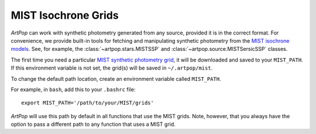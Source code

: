 .. _artpop-mist:

MIST Isochrone Grids
====================

`ArtPop` can work with synthetic photometry generated from any source, 
provided it is in the correct format. For convenience, we provide built-in tools for 
fetching and manipulating synthetic photometry from the 
`MIST isochrone models <http://waps.cfa.harvard.edu/MIST/>`_. 
See, for example, the :class:`~artpop.stars.MISTSSP` and :class:`~artpop.source.MISTSersicSSP`
classes.

The first time you need a particular 
`MIST synthetic photometry grid <http://waps.cfa.harvard.edu/MIST/model_grids.html>`_, 
it will be downloaded and saved to your ``MIST_PATH``. If this environment variable is not set, 
the grid(s) will be saved in ``~/.artpop/mist``. 

To change the default path location, create an environment variable called ``MIST_PATH``.

For example, in ``bash``, add this to your
``.bashrc`` file::

    export MIST_PATH='/path/to/your/MIST/grids'

`ArtPop` will use this path by default in all functions that use the
MIST grids. Note, however, that you always have the option to pass a
different path to any function that uses a MIST grid.
